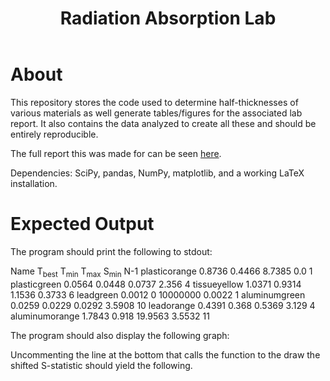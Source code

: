 #+TITLE: Radiation Absorption Lab

* About
This repository stores the code used to determine half-thicknesses of various materials as well generate tables/figures for the associated lab report. It also contains the data analyzed to create all these and should be entirely reproducible.

The full report this was made for can be seen [[file:./report.pdf][here]].

Dependencies: SciPy, pandas, NumPy, matplotlib, and a working LaTeX installation.
* Expected Output

The program should print the following to stdout:

#+BEGIN_SRC:
Name		T_best	T_min	T_max	S_min	N-1
plasticorange	0.8736	0.4466	8.7385	0.0	1
plasticgreen	0.0564	0.0448	0.0737	2.356	4
tissueyellow	1.0371	0.9314	1.1536	0.3733	6
leadgreen	0.0012	0	10000000	0.0022	1
aluminumgreen	0.0259	0.0229	0.0292	3.5908	10
leadorange	0.4391	0.368	0.5369	3.129	4
aluminumorange	1.7843	0.918	19.9563	3.5532	11
#+END_SRC

The program should also display the following graph:

[[file:./graph.png]]

Uncommenting the line at the bottom that calls the function to the draw the shifted S-statistic should yield the following.
[[file:./curve.png]]

